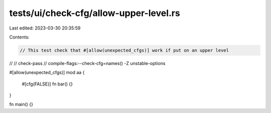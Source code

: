 tests/ui/check-cfg/allow-upper-level.rs
=======================================

Last edited: 2023-03-30 20:35:59

Contents:

.. code-block:: rs

    // This test check that #[allow(unexpected_cfgs)] work if put on an upper level
//
// check-pass
// compile-flags:--check-cfg=names() -Z unstable-options

#[allow(unexpected_cfgs)]
mod aa {
    #[cfg(FALSE)]
    fn bar() {}
}

fn main() {}


